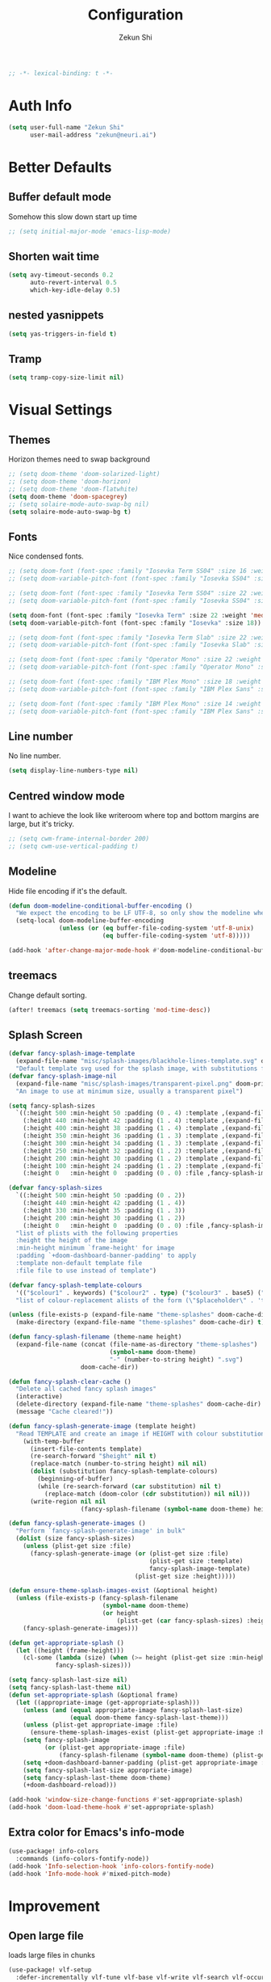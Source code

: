 #+TITLE: Configuration
#+AUTHOR: Zekun Shi
#+PROPERTY: header-args :emacs-lisp :tangle yes :comments link
#+STARTUP: org-startup-folded: showall
#+BEGIN_SRC emacs-lisp
;; -*- lexical-binding: t -*-
#+END_SRC

* Auth Info
#+BEGIN_SRC emacs-lisp
(setq user-full-name "Zekun Shi"
      user-mail-address "zekun@neuri.ai")
#+END_SRC

* Better Defaults

** Buffer default mode
Somehow this slow down start up time
#+BEGIN_SRC emacs-lisp
;; (setq initial-major-mode 'emacs-lisp-mode)
#+END_SRC

** Shorten wait time
#+BEGIN_SRC emacs-lisp
(setq avy-timeout-seconds 0.2
      auto-revert-interval 0.5
      which-key-idle-delay 0.5)
#+END_SRC

** nested yasnippets
#+BEGIN_SRC emacs-lisp
(setq yas-triggers-in-field t)
#+END_SRC

** Tramp
#+BEGIN_SRC emacs-lisp
(setq tramp-copy-size-limit nil)
#+END_SRC

* Visual Settings

** Themes
Horizon themes need to swap background
#+BEGIN_SRC emacs-lisp
;; (setq doom-theme 'doom-solarized-light)
;; (setq doom-theme 'doom-horizon)
;; (setq doom-theme 'doom-flatwhite)
(setq doom-theme 'doom-spacegrey)
;; (setq solaire-mode-auto-swap-bg nil)
(setq solaire-mode-auto-swap-bg t)
#+END_SRC

** Fonts
Nice condensed fonts.
#+BEGIN_SRC emacs-lisp
;; (setq doom-font (font-spec :family "Iosevka Term SS04" :size 16 :weight 'medium))
;; (setq doom-variable-pitch-font (font-spec :family "Iosevka SS04" :size 14))

;; (setq doom-font (font-spec :family "Iosevka Term SS04" :size 22 :weight 'medium))
;; (setq doom-variable-pitch-font (font-spec :family "Iosevka SS04" :size 18))

(setq doom-font (font-spec :family "Iosevka Term" :size 22 :weight 'medium))
(setq doom-variable-pitch-font (font-spec :family "Iosevka" :size 18))

;; (setq doom-font (font-spec :family "Iosevka Term Slab" :size 22 :weight 'medium))
;; (setq doom-variable-pitch-font (font-spec :family "Iosevka Slab" :size 18))

;; (setq doom-font (font-spec :family "Operator Mono" :size 22 :weight 'light))
;; (setq doom-variable-pitch-font (font-spec :family "Operator Mono" :size 18))

;; (setq doom-font (font-spec :family "IBM Plex Mono" :size 18 :weight 'regular))
;; (setq doom-variable-pitch-font (font-spec :family "IBM Plex Sans" :size 14))

;; (setq doom-font (font-spec :family "IBM Plex Mono" :size 14 :weight 'regular))
;; (setq doom-variable-pitch-font (font-spec :family "IBM Plex Sans" :size 10))

#+END_SRC

** Line number
No line number.
#+BEGIN_SRC emacs-lisp
(setq display-line-numbers-type nil)
#+END_SRC

** Centred window mode
I want to achieve the look like writeroom where top and bottom margins are large, but it's tricky.
#+BEGIN_SRC emacs-lisp
;; (setq cwm-frame-internal-border 200)
;; (setq cwm-use-vertical-padding t)
#+END_SRC

** Modeline
Hide file encoding if it's the default.
#+BEGIN_SRC emacs-lisp
(defun doom-modeline-conditional-buffer-encoding ()
  "We expect the encoding to be LF UTF-8, so only show the modeline when this is not the case"
  (setq-local doom-modeline-buffer-encoding
              (unless (or (eq buffer-file-coding-system 'utf-8-unix)
                          (eq buffer-file-coding-system 'utf-8)))))

(add-hook 'after-change-major-mode-hook #'doom-modeline-conditional-buffer-encoding)
#+END_SRC

** treemacs
Change default sorting.
#+BEGIN_SRC emacs-lisp
(after! treemacs (setq treemacs-sorting 'mod-time-desc))
#+END_SRC

** Splash Screen
#+BEGIN_SRC emacs-lisp
(defvar fancy-splash-image-template
  (expand-file-name "misc/splash-images/blackhole-lines-template.svg" doom-private-dir)
  "Default template svg used for the splash image, with substitutions from ")
(defvar fancy-splash-image-nil
  (expand-file-name "misc/splash-images/transparent-pixel.png" doom-private-dir)
  "An image to use at minimum size, usually a transparent pixel")

(setq fancy-splash-sizes
  `((:height 500 :min-height 50 :padding (0 . 4) :template ,(expand-file-name "misc/splash-images/blackhole-lines-0.svg" doom-private-dir))
    (:height 440 :min-height 42 :padding (1 . 4) :template ,(expand-file-name "misc/splash-images/blackhole-lines-0.svg" doom-private-dir))
    (:height 400 :min-height 38 :padding (1 . 4) :template ,(expand-file-name "misc/splash-images/blackhole-lines-1.svg" doom-private-dir))
    (:height 350 :min-height 36 :padding (1 . 3) :template ,(expand-file-name "misc/splash-images/blackhole-lines-2.svg" doom-private-dir))
    (:height 300 :min-height 34 :padding (1 . 3) :template ,(expand-file-name "misc/splash-images/blackhole-lines-3.svg" doom-private-dir))
    (:height 250 :min-height 32 :padding (1 . 2) :template ,(expand-file-name "misc/splash-images/blackhole-lines-4.svg" doom-private-dir))
    (:height 200 :min-height 30 :padding (1 . 2) :template ,(expand-file-name "misc/splash-images/blackhole-lines-5.svg" doom-private-dir))
    (:height 100 :min-height 24 :padding (1 . 2) :template ,(expand-file-name "misc/splash-images/emacs-e-template.svg" doom-private-dir))
    (:height 0   :min-height 0  :padding (0 . 0) :file ,fancy-splash-image-nil)))

(defvar fancy-splash-sizes
  `((:height 500 :min-height 50 :padding (0 . 2))
    (:height 440 :min-height 42 :padding (1 . 4))
    (:height 330 :min-height 35 :padding (1 . 3))
    (:height 200 :min-height 30 :padding (1 . 2))
    (:height 0   :min-height 0  :padding (0 . 0) :file ,fancy-splash-image-nil))
  "list of plists with the following properties
  :height the height of the image
  :min-height minimum `frame-height' for image
  :padding `+doom-dashboard-banner-padding' to apply
  :template non-default template file
  :file file to use instead of template")

(defvar fancy-splash-template-colours
  '(("$colour1" . keywords) ("$colour2" . type) ("$colour3" . base5) ("$colour4" . base8))
  "list of colour-replacement alists of the form (\"$placeholder\" . 'theme-colour) which applied the template")

(unless (file-exists-p (expand-file-name "theme-splashes" doom-cache-dir))
  (make-directory (expand-file-name "theme-splashes" doom-cache-dir) t))

(defun fancy-splash-filename (theme-name height)
  (expand-file-name (concat (file-name-as-directory "theme-splashes")
                            (symbol-name doom-theme)
                            "-" (number-to-string height) ".svg")
                    doom-cache-dir))

(defun fancy-splash-clear-cache ()
  "Delete all cached fancy splash images"
  (interactive)
  (delete-directory (expand-file-name "theme-splashes" doom-cache-dir) t)
  (message "Cache cleared!"))

(defun fancy-splash-generate-image (template height)
  "Read TEMPLATE and create an image if HEIGHT with colour substitutions as  ;described by `fancy-splash-template-colours' for the current theme"
    (with-temp-buffer
      (insert-file-contents template)
      (re-search-forward "$height" nil t)
      (replace-match (number-to-string height) nil nil)
      (dolist (substitution fancy-splash-template-colours)
        (beginning-of-buffer)
        (while (re-search-forward (car substitution) nil t)
          (replace-match (doom-color (cdr substitution)) nil nil)))
      (write-region nil nil
                    (fancy-splash-filename (symbol-name doom-theme) height) nil nil)))

(defun fancy-splash-generate-images ()
  "Perform `fancy-splash-generate-image' in bulk"
  (dolist (size fancy-splash-sizes)
    (unless (plist-get size :file)
      (fancy-splash-generate-image (or (plist-get size :file)
                                       (plist-get size :template)
                                       fancy-splash-image-template)
                                   (plist-get size :height)))))

(defun ensure-theme-splash-images-exist (&optional height)
  (unless (file-exists-p (fancy-splash-filename
                          (symbol-name doom-theme)
                          (or height
                              (plist-get (car fancy-splash-sizes) :height))))
    (fancy-splash-generate-images)))

(defun get-appropriate-splash ()
  (let ((height (frame-height)))
    (cl-some (lambda (size) (when (>= height (plist-get size :min-height)) size))
             fancy-splash-sizes)))

(setq fancy-splash-last-size nil)
(setq fancy-splash-last-theme nil)
(defun set-appropriate-splash (&optional frame)
  (let ((appropriate-image (get-appropriate-splash)))
    (unless (and (equal appropriate-image fancy-splash-last-size)
                 (equal doom-theme fancy-splash-last-theme)))
    (unless (plist-get appropriate-image :file)
      (ensure-theme-splash-images-exist (plist-get appropriate-image :height)))
    (setq fancy-splash-image
          (or (plist-get appropriate-image :file)
              (fancy-splash-filename (symbol-name doom-theme) (plist-get appropriate-image :height))))
    (setq +doom-dashboard-banner-padding (plist-get appropriate-image :padding))
    (setq fancy-splash-last-size appropriate-image)
    (setq fancy-splash-last-theme doom-theme)
    (+doom-dashboard-reload)))

(add-hook 'window-size-change-functions #'set-appropriate-splash)
(add-hook 'doom-load-theme-hook #'set-appropriate-splash)
#+END_SRC


** Extra color for Emacs's info-mode
#+BEGIN_SRC emacs-lisp
(use-package! info-colors
  :commands (info-colors-fontify-node))
(add-hook 'Info-selection-hook 'info-colors-fontify-node)
(add-hook 'Info-mode-hook #'mixed-pitch-mode)
#+END_SRC

* Improvement

** Open large file
loads large files in chunks
#+BEGIN_SRC emacs-lisp
(use-package! vlf-setup
  :defer-incrementally vlf-tune vlf-base vlf-write vlf-search vlf-occur vlf-follow vlf-ediff vlf)
#+END_SRC

* Spacemacs emulation
Add spacemacs-esque key-bindings.
364eecd * master origin/master fix: layouts transient state
#+BEGIN_SRC emacs-lisp
(setq doom-localleader-key ",")
(load! "~/.doom.d/modules/spacemacs/+spacemacs")
#+END_SRC

* Other modules
#+BEGIN_SRC emacs-lisp
(load! "secret")
(load! "+org")
(load! "+python")
(load! "+cpp")
(load! "+bindings")
#+END_SRC
** TODO get them into this file

* Extra file extension parsing
#+BEGIN_SRC emacs-lisp
(add-to-list 'auto-mode-alist '("\\.gin\\'" . conf-mode))
(add-to-list 'auto-mode-alist '("\\(/\\|\\`\\)[Dd]ockerfile" . dockerfile-mode))
#+END_SRC

* Language specific settings

** Julia
#+BEGIN_SRC emacs-lisp
(straight-use-package 'eglot-jl)
(set-popup-rule! "^\\*julia.*\\*$"  :size 0.5 :side 'right :slot 1 :ttl nil :select nil :modeline nil :quit nil)
;; (require 'lsp-julia)
;; (add-hook 'julia-mode-hook
;;   '(progn
;;     (eglot-jl-init)
;;     (eglot)))
#+END_SRC

** LaTeX

*** Tex engine
#+BEGIN_SRC emacs-lisp
(setq TeX-engine 'xetex)
(when EMACS28+
  (add-hook 'latex-mode-hook #'TeX-latex-mode))
#+END_SRC

*** auto latex snippets
this is awesome!
#+BEGIN_SRC emacs-lisp
(use-package! auto-latex-snippets
  :hook (LaTeX-mode . auto-latex-snippets-mode)
  :config
  (add-to-list 'texmathp-tex-commands '("align*" env-on))
  (texmathp-compile)
  (defun als-tex-fold-maybe ()
      (unless (equal "/" als-transient-snippet-key)
        (+latex-fold-last-macro-a)))
    (add-hook 'als-post-snippet-expand-hook #'als-tex-fold-maybe))
#+END_SRC

* vterm
Make auto-complete visible
#+BEGIN_SRC emacs-lisp
(custom-set-faces! '(vterm-color-black :background "#839496"))
#+END_SRC

More scroll back
#+BEGIN_SRC emacs-lisp
(setq vterm-max-scrollback 100000)
#+END_SRC

* Spell checking
Make flyspell faster:
#+BEGIN_SRC emacs-lisp
(setq ispell-dictionary "en-custom")
(setq ispell-local-dictionary "en-custom")
(setq flyspell-default-dictionary "en-custom")
(setq default-buffer-file-coding-system 'no-conversion)
#+END_SRC

Use a custom English dictionary.
#+BEGIN_SRC emacs-lisp
(ispell-change-dictionary "en-custom")
#+END_SRC

* Calendar
#+BEGIN_SRC emacs-lisp
(defun my-open-calendar ()
  (interactive)
  (+workspace/new "Calendar" nil)
  (cfw:open-calendar-buffer
   :contents-sources
   (list
    (cfw:org-create-source "#09f7a0")  ; orgmode source
    (cfw:ical-create-source "gcal" my-gcal "IndianRed")))) ; google calendar ICS
#+END_SRC

* WebKit
#+BEGIN_SRC emacs-lisp
;; (setq +lookup-open-url-fn #'+lookup-xwidget-webkit-open-url-fn)
#+END_SRC

* tldr
tldr is an awesome cmd tool reference: [[https://github.com/tldr-pages/tldr][github]]

#+BEGIN_SRC emacs-lisp
(use-package! tldr
  :commands (tldr)
  :config
  (setq tldr-directory-path (concat doom-etc-dir "tldr/")))
#+END_SRC

* Send stuff to shell

#+BEGIN_SRC emacs-lisp
(defun sh-send-line-or-region (&optional step)
  (interactive ())
  (let ((proc (get-process "vterm"))
        pbuf min max command)
    (unless proc
      (let ((currbuff (current-buffer)))
        (shell)
        (switch-to-buffer currbuff)
        (setq proc (get-process "vterm"))
        ))
    (setq pbuff (process-buffer proc))
    (if (use-region-p)
        (setq min (region-beginning)
              max (region-end))
      (setq min (point-at-bol)
            max (point-at-eol)))
    (setq command (concat (buffer-substring min max) "\n"))
    (with-current-buffer pbuff
      (goto-char (process-mark proc))
      (insert command)
      (move-marker (process-mark proc) (point))
      ) ;;pop-to-buffer does not work with save-current-buffer -- bug?
    (process-send-string  proc command)
    (display-buffer (process-buffer proc) t)
    (when step
      (goto-char max)
      (next-line))
    ))

(defun sh-send-line-or-region-and-step ()
  (interactive)
  (sh-send-line-or-region t))
(defun sh-switch-to-process-buffer ()
  (interactive)
  (pop-to-buffer (process-buffer (get-process "vterm")) t))
#+END_SRC
